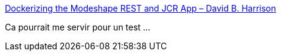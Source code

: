 :jbake-type: post
:jbake-status: published
:jbake-title: Dockerizing the Modeshape REST and JCR App – David B. Harrison
:jbake-tags: docker,jcr,programming,database,_mois_août,_année_2018
:jbake-date: 2018-08-22
:jbake-depth: ../
:jbake-uri: shaarli/1534922934000.adoc
:jbake-source: https://nicolas-delsaux.hd.free.fr/Shaarli?searchterm=https%3A%2F%2Fwww.davidbharrison.com%2Fdockerizing-a-modeshape-rest-application%2F&searchtags=docker+jcr+programming+database+_mois_ao%C3%BBt+_ann%C3%A9e_2018
:jbake-style: shaarli

https://www.davidbharrison.com/dockerizing-a-modeshape-rest-application/[Dockerizing the Modeshape REST and JCR App – David B. Harrison]

Ca pourrait me servir pour un test ...
